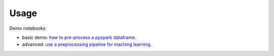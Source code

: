 =====
Usage
=====

Demo notebooks:

- basic demo: `how to pre-process a pyspark dataframe <https://github.com/Quantmetry/pipeasy-spark/blob/master/notebooks/basic_demo.ipynb />`_.
- advanced: `use a preprocessing pipeline for maching learning <https://github.com/Quantmetry/pipeasy-spark/blob/master/notebooks/titanic-pySpark.ipynb/>`_.
